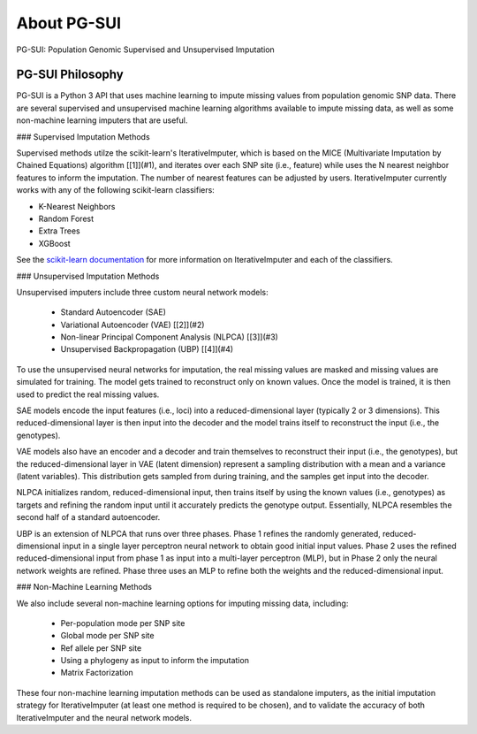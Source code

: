 About PG-SUI
============

PG-SUI: Population Genomic Supervised and Unsupervised Imputation

PG-SUI Philosophy
-----------------

PG-SUI is a Python 3 API that uses machine learning to impute missing values from population genomic SNP data. There are several supervised and unsupervised machine learning algorithms available to impute missing data, as well as some non-machine learning imputers that are useful. 

### Supervised Imputation Methods

Supervised methods utilze the scikit-learn's IterativeImputer, which is based on the MICE (Multivariate Imputation by Chained Equations) algorithm [[1]](#1), and iterates over each SNP site (i.e., feature) while uses the N nearest neighbor features to inform the imputation. The number of nearest features can be adjusted by users. IterativeImputer currently works with any of the following scikit-learn classifiers: 

* K-Nearest Neighbors
* Random Forest
* Extra Trees
* XGBoost

See the `scikit-learn documentation <https://scikit-learn.org>`_ for more information on IterativeImputer and each of the classifiers.

### Unsupervised Imputation Methods

Unsupervised imputers include three custom neural network models:

    + Standard Autoencoder (SAE)
    + Variational Autoencoder (VAE) [[2]](#2)
    + Non-linear Principal Component Analysis (NLPCA) [[3]](#3)
    + Unsupervised Backpropagation (UBP) [[4]](#4)

To use the unsupervised neural networks for imputation, the real missing values are masked and missing values are simulated for training. The model gets trained to reconstruct only on known values. Once the model is trained, it is then used to predict the real missing values.

SAE models encode the input features (i.e., loci) into a reduced-dimensional layer (typically 2 or 3 dimensions). This reduced-dimensional layer is then input into the decoder and the model trains itself to reconstruct the  input (i.e., the genotypes). 

VAE models also have an encoder and a decoder and train themselves to reconstruct their input (i.e., the genotypes), but the reduced-dimensional layer in VAE (latent dimension) represent a sampling distribution with a mean and a variance (latent variables). This distribution gets sampled from during training, and the samples get input into the decoder.

NLPCA initializes random, reduced-dimensional input, then trains itself by using the known values (i.e., genotypes) as targets and refining the random input until it accurately predicts the genotype output. Essentially, NLPCA resembles the second half of a standard autoencoder.

UBP is an extension of NLPCA that runs over three phases. Phase 1 refines the randomly generated, reduced-dimensional input in a single layer perceptron neural network to obtain good initial input values. Phase 2 uses the refined reduced-dimensional input from phase 1 as input into a multi-layer perceptron (MLP), but in Phase 2 only the neural network weights are refined. Phase three uses an MLP to refine both the weights and the reduced-dimensional input.

### Non-Machine Learning Methods

We also include several non-machine learning options for imputing missing data, including:

    + Per-population mode per SNP site
    + Global mode per SNP site
    + Ref allele per SNP site
    + Using a phylogeny as input to inform the imputation
    + Matrix Factorization

These four non-machine learning imputation methods can be used as standalone imputers, as the initial imputation strategy for IterativeImputer (at least one method is required to be chosen), and to validate the accuracy of both IterativeImputer and the neural network models.